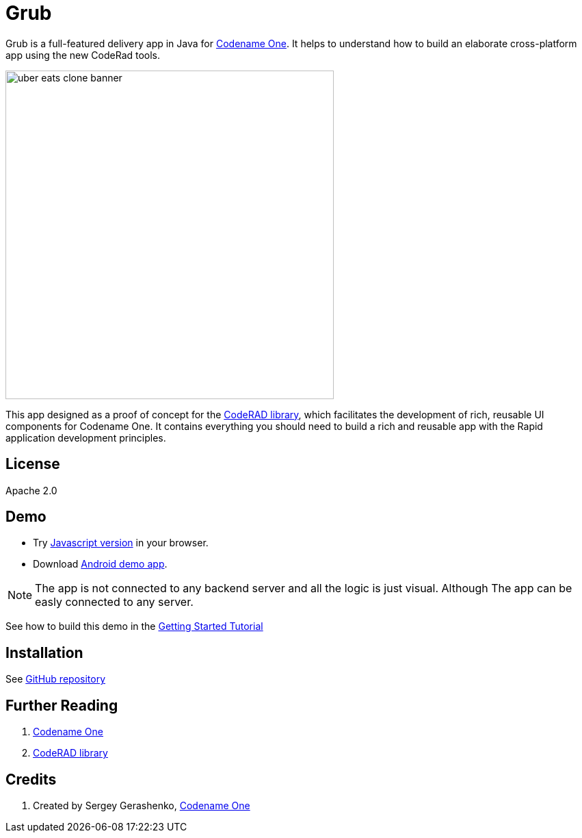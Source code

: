 = Grub

Grub is a full-featured delivery app in Java for https://www.codenameone.com/[Codename One]. It helps to understand how to build an elaborate cross-platform app using the new CodeRad tools.

image::https://raw.githubusercontent.com/sergeyCodenameOne/sergeyCodenameOne.github.io/master/uber-eats-clone-banner.jpg[width=480]



This app designed as a proof of concept for the https://github.com/shannah/CodeRAD[CodeRAD library], which facilitates the development of rich, reusable UI components for Codename One.  It contains everything you should need to build a rich and reusable app with the Rapid application development principles.

== License

Apache 2.0


== Demo

* Try https://shannah.github.io/RADChatApp/demo[Javascript version] in your browser.
* Download https://raw.githubusercontent.com/sergeyCodenameOne/sergeyCodenameOne.github.io/master/UberEatsClone-debug.apk[Android demo app].


NOTE: The app is not connected to any backend server and all the logic is just visual. Although The app can be easly connected to any server.

See how to build this demo in the https://shannah.github.io/RADChatApp/getting-started-tutorial.html[Getting Started Tutorial]


== Installation

See https://github.com/sergeyCodenameOne/UberEatsClone[GitHub repository]

== Further Reading

. https://www.codenameone.com/[Codename One]
. https://github.com/shannah/CodeRAD[CodeRAD library]

== Credits

. Created by Sergey Gerashenko,  https://www.codenameone.com[Codename One]
